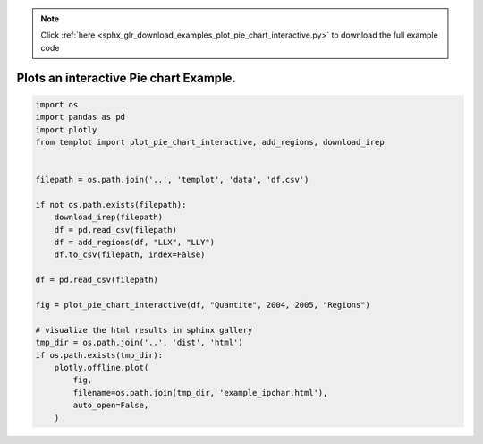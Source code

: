 .. note::
    :class: sphx-glr-download-link-note

    Click :ref:`here <sphx_glr_download_examples_plot_pie_chart_interactive.py>` to download the full example code
.. rst-class:: sphx-glr-example-title

.. _sphx_glr_examples_plot_pie_chart_interactive.py:


Plots an interactive Pie chart Example.
=========================================


.. code-block:: default


    import os
    import pandas as pd
    import plotly
    from templot import plot_pie_chart_interactive, add_regions, download_irep


    filepath = os.path.join('..', 'templot', 'data', 'df.csv')

    if not os.path.exists(filepath):
        download_irep(filepath)
        df = pd.read_csv(filepath)
        df = add_regions(df, "LLX", "LLY")
        df.to_csv(filepath, index=False)

    df = pd.read_csv(filepath)

    fig = plot_pie_chart_interactive(df, "Quantite", 2004, 2005, "Regions")

    # visualize the html results in sphinx gallery
    tmp_dir = os.path.join('..', 'dist', 'html')
    if os.path.exists(tmp_dir):
        plotly.offline.plot(
            fig,
            filename=os.path.join(tmp_dir, 'example_ipchar.html'),
            auto_open=False,
        )







.. raw:: html

    <iframe src="../example_ipchar.html" height="800px" width="100%"></iframe>


.. rst-class:: sphx-glr-timing

   **Total running time of the script:** ( 0 minutes  0.769 seconds)


.. _sphx_glr_download_examples_plot_pie_chart_interactive.py:


.. only :: html

 .. container:: sphx-glr-footer
    :class: sphx-glr-footer-example



  .. container:: sphx-glr-download

     :download:`Download Python source code: plot_pie_chart_interactive.py <plot_pie_chart_interactive.py>`



  .. container:: sphx-glr-download

     :download:`Download Jupyter notebook: plot_pie_chart_interactive.ipynb <plot_pie_chart_interactive.ipynb>`


.. only:: html

 .. rst-class:: sphx-glr-signature

    `Gallery generated by Sphinx-Gallery <https://sphinx-gallery.github.io>`_
